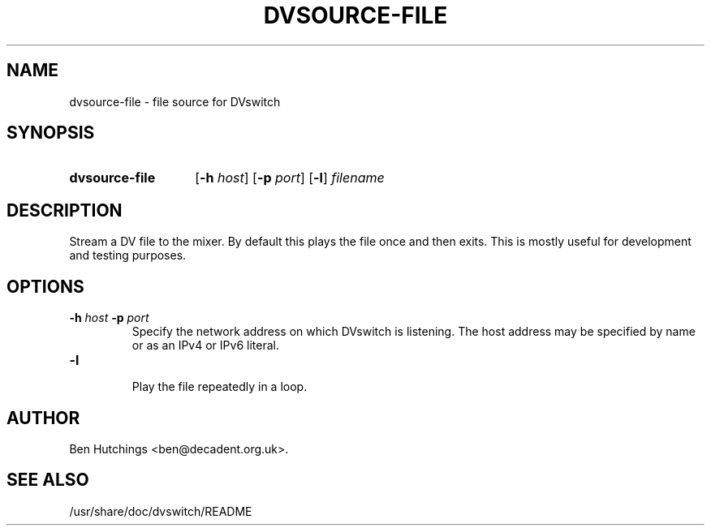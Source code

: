 .\" dvsource-file.1 written by Ben Hutchings <ben@decadent.org.uk>
.TH DVSOURCE-FILE 1 "18 February 2009"
.SH NAME
dvsource-file \- file source for DVswitch
.SH SYNOPSIS
.HP
.B dvsource-file
.RB [ \-h
.IR host ]
.RB [ \-p
.IR port ]
.RB [ \-l ]
.I filename
.SH DESCRIPTION
.LP
Stream a DV file to the mixer.  By default this plays the file once
and then exits.  This is mostly useful for development and testing
purposes.
.SH OPTIONS
.TP
.BI \-h " host " \-p " port"
.RS
Specify the network address on which DVswitch is listening.  The host
address may be specified by name or as an IPv4 or IPv6 literal.
.RE
.TP
.B \-l
.RS
Play the file repeatedly in a loop.
.RE
.SH AUTHOR
Ben Hutchings <ben@decadent.org.uk>.
.SH SEE ALSO
/usr/share/doc/dvswitch/README
